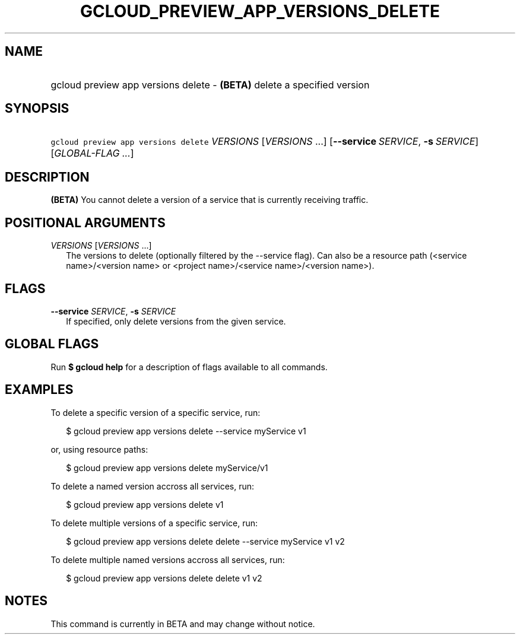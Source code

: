 
.TH "GCLOUD_PREVIEW_APP_VERSIONS_DELETE" 1



.SH "NAME"
.HP
gcloud preview app versions delete \- \fB(BETA)\fR delete a specified version



.SH "SYNOPSIS"
.HP
\f5gcloud preview app versions delete\fR \fIVERSIONS\fR [\fIVERSIONS\fR\ ...] [\fB\-\-service\fR\ \fISERVICE\fR,\ \fB\-s\fR\ \fISERVICE\fR] [\fIGLOBAL\-FLAG\ ...\fR]


.SH "DESCRIPTION"

\fB(BETA)\fR You cannot delete a version of a service that is currently
receiving traffic.



.SH "POSITIONAL ARGUMENTS"

\fIVERSIONS\fR [\fIVERSIONS\fR ...]
.RS 2m
The versions to delete (optionally filtered by the \-\-service flag). Can also
be a resource path (<service name>/<version name> or <project name>/<service
name>/<version name>).


.RE

.SH "FLAGS"

\fB\-\-service\fR \fISERVICE\fR, \fB\-s\fR \fISERVICE\fR
.RS 2m
If specified, only delete versions from the given service.


.RE

.SH "GLOBAL FLAGS"

Run \fB$ gcloud help\fR for a description of flags available to all commands.



.SH "EXAMPLES"

To delete a specific version of a specific service, run:

.RS 2m
$ gcloud preview app versions delete \-\-service myService v1
.RE

or, using resource paths:

.RS 2m
$ gcloud preview app versions delete myService/v1
.RE

To delete a named version accross all services, run:

.RS 2m
$ gcloud preview app versions delete v1
.RE

To delete multiple versions of a specific service, run:

.RS 2m
$ gcloud preview app versions delete delete \-\-service myService v1 v2
.RE

To delete multiple named versions accross all services, run:

.RS 2m
$ gcloud preview app versions delete delete v1 v2
.RE



.SH "NOTES"

This command is currently in BETA and may change without notice.

